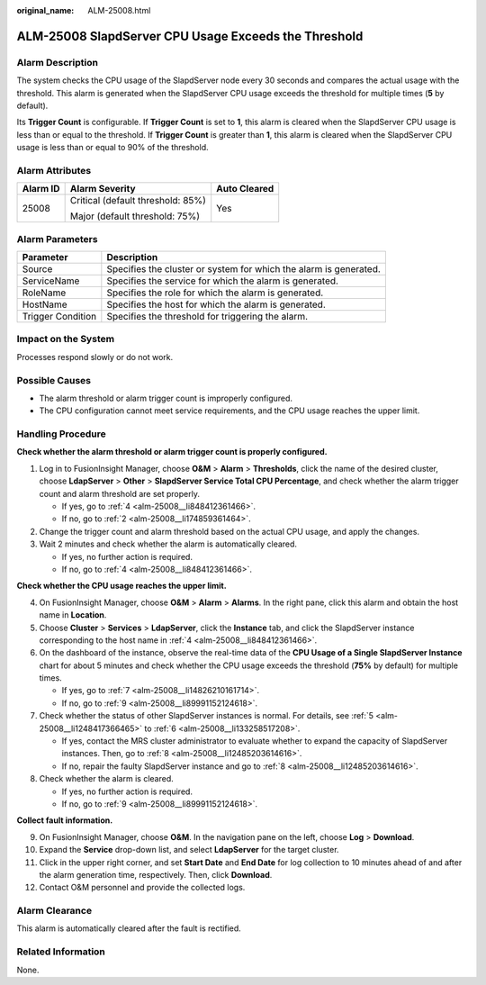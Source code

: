 :original_name: ALM-25008.html

.. _ALM-25008:

ALM-25008 SlapdServer CPU Usage Exceeds the Threshold
=====================================================

Alarm Description
-----------------

The system checks the CPU usage of the SlapdServer node every 30 seconds and compares the actual usage with the threshold. This alarm is generated when the SlapdServer CPU usage exceeds the threshold for multiple times (**5** by default).

Its **Trigger Count** is configurable. If **Trigger Count** is set to **1**, this alarm is cleared when the SlapdServer CPU usage is less than or equal to the threshold. If **Trigger Count** is greater than **1**, this alarm is cleared when the SlapdServer CPU usage is less than or equal to 90% of the threshold.

Alarm Attributes
----------------

+-----------------------+-----------------------------------+-----------------------+
| Alarm ID              | Alarm Severity                    | Auto Cleared          |
+=======================+===================================+=======================+
| 25008                 | Critical (default threshold: 85%) | Yes                   |
|                       |                                   |                       |
|                       | Major (default threshold: 75%)    |                       |
+-----------------------+-----------------------------------+-----------------------+

Alarm Parameters
----------------

+-------------------+-------------------------------------------------------------------+
| Parameter         | Description                                                       |
+===================+===================================================================+
| Source            | Specifies the cluster or system for which the alarm is generated. |
+-------------------+-------------------------------------------------------------------+
| ServiceName       | Specifies the service for which the alarm is generated.           |
+-------------------+-------------------------------------------------------------------+
| RoleName          | Specifies the role for which the alarm is generated.              |
+-------------------+-------------------------------------------------------------------+
| HostName          | Specifies the host for which the alarm is generated.              |
+-------------------+-------------------------------------------------------------------+
| Trigger Condition | Specifies the threshold for triggering the alarm.                 |
+-------------------+-------------------------------------------------------------------+

Impact on the System
--------------------

Processes respond slowly or do not work.

Possible Causes
---------------

-  The alarm threshold or alarm trigger count is improperly configured.
-  The CPU configuration cannot meet service requirements, and the CPU usage reaches the upper limit.

Handling Procedure
------------------

**Check whether the alarm threshold or alarm trigger count is properly configured.**

#. Log in to FusionInsight Manager, choose **O&M** > **Alarm** > **Thresholds**, click the name of the desired cluster, choose **LdapServer** > **Other** > **SlapdServer Service Total CPU Percentage**, and check whether the alarm trigger count and alarm threshold are set properly.

   -  If yes, go to :ref:`4 <alm-25008__li848412361466>`.
   -  If no, go to :ref:`2 <alm-25008__li174859361464>`.

#. .. _alm-25008__li174859361464:

   Change the trigger count and alarm threshold based on the actual CPU usage, and apply the changes.

#. Wait 2 minutes and check whether the alarm is automatically cleared.

   -  If yes, no further action is required.
   -  If no, go to :ref:`4 <alm-25008__li848412361466>`.

**Check whether the CPU usage reaches the upper limit.**

4. .. _alm-25008__li848412361466:

   On FusionInsight Manager, choose **O&M** > **Alarm** > **Alarms**. In the right pane, click this alarm and obtain the host name in **Location**.

5. .. _alm-25008__li1248417366465:

   Choose **Cluster** > **Services** > **LdapServer**, click the **Instance** tab, and click the SlapdServer instance corresponding to the host name in :ref:`4 <alm-25008__li848412361466>`.

6. .. _alm-25008__li133258517208:

   On the dashboard of the instance, observe the real-time data of the **CPU Usage of a Single SlapdServer Instance** chart for about 5 minutes and check whether the CPU usage exceeds the threshold (**75%** by default) for multiple times.

   -  If yes, go to :ref:`7 <alm-25008__li14826210161714>`.
   -  If no, go to :ref:`9 <alm-25008__li89991152124618>`.

7. .. _alm-25008__li14826210161714:

   Check whether the status of other SlapdServer instances is normal. For details, see :ref:`5 <alm-25008__li1248417366465>` to :ref:`6 <alm-25008__li133258517208>`.

   -  If yes, contact the MRS cluster administrator to evaluate whether to expand the capacity of SlapdServer instances. Then, go to :ref:`8 <alm-25008__li12485203614616>`.
   -  If no, repair the faulty SlapdServer instance and go to :ref:`8 <alm-25008__li12485203614616>`.

8. .. _alm-25008__li12485203614616:

   Check whether the alarm is cleared.

   -  If yes, no further action is required.
   -  If no, go to :ref:`9 <alm-25008__li89991152124618>`.

**Collect fault information.**

9.  .. _alm-25008__li89991152124618:

    On FusionInsight Manager, choose **O&M**. In the navigation pane on the left, choose **Log** > **Download**.

10. Expand the **Service** drop-down list, and select **LdapServer** for the target cluster.

11. Click |image1| in the upper right corner, and set **Start Date** and **End Date** for log collection to 10 minutes ahead of and after the alarm generation time, respectively. Then, click **Download**.

12. Contact O&M personnel and provide the collected logs.

Alarm Clearance
---------------

This alarm is automatically cleared after the fault is rectified.

Related Information
-------------------

None.

.. |image1| image:: /_static/images/en-us_image_0000002008258989.png
